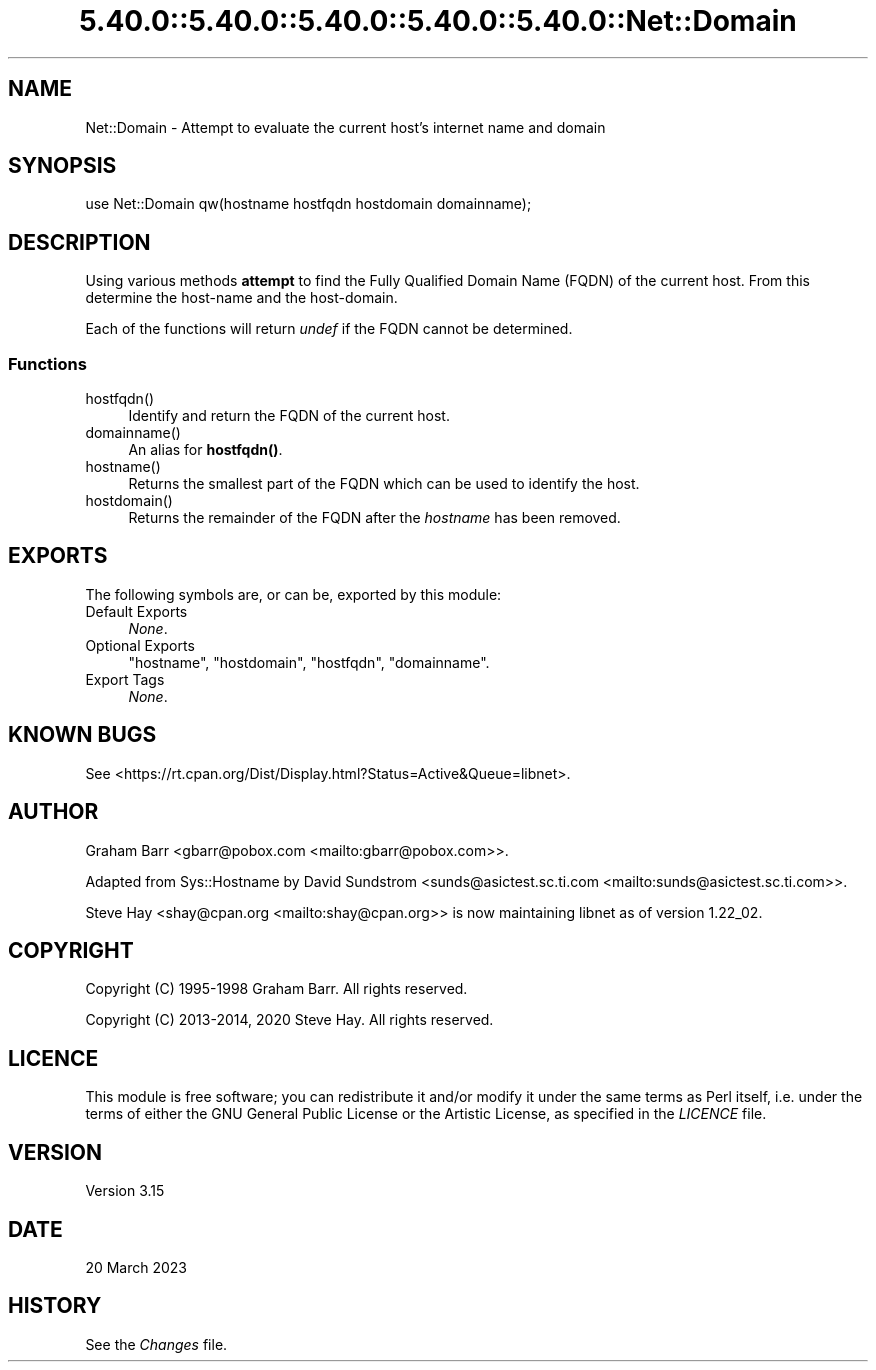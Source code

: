 .\" Automatically generated by Pod::Man 5.0102 (Pod::Simple 3.45)
.\"
.\" Standard preamble:
.\" ========================================================================
.de Sp \" Vertical space (when we can't use .PP)
.if t .sp .5v
.if n .sp
..
.de Vb \" Begin verbatim text
.ft CW
.nf
.ne \\$1
..
.de Ve \" End verbatim text
.ft R
.fi
..
.\" \*(C` and \*(C' are quotes in nroff, nothing in troff, for use with C<>.
.ie n \{\
.    ds C` ""
.    ds C' ""
'br\}
.el\{\
.    ds C`
.    ds C'
'br\}
.\"
.\" Escape single quotes in literal strings from groff's Unicode transform.
.ie \n(.g .ds Aq \(aq
.el       .ds Aq '
.\"
.\" If the F register is >0, we'll generate index entries on stderr for
.\" titles (.TH), headers (.SH), subsections (.SS), items (.Ip), and index
.\" entries marked with X<> in POD.  Of course, you'll have to process the
.\" output yourself in some meaningful fashion.
.\"
.\" Avoid warning from groff about undefined register 'F'.
.de IX
..
.nr rF 0
.if \n(.g .if rF .nr rF 1
.if (\n(rF:(\n(.g==0)) \{\
.    if \nF \{\
.        de IX
.        tm Index:\\$1\t\\n%\t"\\$2"
..
.        if !\nF==2 \{\
.            nr % 0
.            nr F 2
.        \}
.    \}
.\}
.rr rF
.\" ========================================================================
.\"
.IX Title "5.40.0::5.40.0::5.40.0::5.40.0::5.40.0::Net::Domain 3"
.TH 5.40.0::5.40.0::5.40.0::5.40.0::5.40.0::Net::Domain 3 2024-12-14 "perl v5.40.0" "Perl Programmers Reference Guide"
.\" For nroff, turn off justification.  Always turn off hyphenation; it makes
.\" way too many mistakes in technical documents.
.if n .ad l
.nh
.SH NAME
Net::Domain \- Attempt to evaluate the current host's internet name and domain
.SH SYNOPSIS
.IX Header "SYNOPSIS"
.Vb 1
\&    use Net::Domain qw(hostname hostfqdn hostdomain domainname);
.Ve
.SH DESCRIPTION
.IX Header "DESCRIPTION"
Using various methods \fBattempt\fR to find the Fully Qualified Domain Name (FQDN)
of the current host. From this determine the host-name and the host-domain.
.PP
Each of the functions will return \fIundef\fR if the FQDN cannot be determined.
.SS Functions
.IX Subsection "Functions"
.ie n .IP hostfqdn() 4
.el .IP \f(CWhostfqdn()\fR 4
.IX Item "hostfqdn()"
Identify and return the FQDN of the current host.
.ie n .IP domainname() 4
.el .IP \f(CWdomainname()\fR 4
.IX Item "domainname()"
An alias for \fBhostfqdn()\fR.
.ie n .IP hostname() 4
.el .IP \f(CWhostname()\fR 4
.IX Item "hostname()"
Returns the smallest part of the FQDN which can be used to identify the host.
.ie n .IP hostdomain() 4
.el .IP \f(CWhostdomain()\fR 4
.IX Item "hostdomain()"
Returns the remainder of the FQDN after the \fIhostname\fR has been removed.
.SH EXPORTS
.IX Header "EXPORTS"
The following symbols are, or can be, exported by this module:
.IP "Default Exports" 4
.IX Item "Default Exports"
\&\fINone\fR.
.IP "Optional Exports" 4
.IX Item "Optional Exports"
\&\f(CW\*(C`hostname\*(C'\fR,
\&\f(CW\*(C`hostdomain\*(C'\fR,
\&\f(CW\*(C`hostfqdn\*(C'\fR,
\&\f(CW\*(C`domainname\*(C'\fR.
.IP "Export Tags" 4
.IX Item "Export Tags"
\&\fINone\fR.
.SH "KNOWN BUGS"
.IX Header "KNOWN BUGS"
See <https://rt.cpan.org/Dist/Display.html?Status=Active&Queue=libnet>.
.SH AUTHOR
.IX Header "AUTHOR"
Graham Barr <gbarr@pobox.com <mailto:gbarr@pobox.com>>.
.PP
Adapted from Sys::Hostname by David Sundstrom
<sunds@asictest.sc.ti.com <mailto:sunds@asictest.sc.ti.com>>.
.PP
Steve Hay <shay@cpan.org <mailto:shay@cpan.org>> is now maintaining
libnet as of version 1.22_02.
.SH COPYRIGHT
.IX Header "COPYRIGHT"
Copyright (C) 1995\-1998 Graham Barr.  All rights reserved.
.PP
Copyright (C) 2013\-2014, 2020 Steve Hay.  All rights reserved.
.SH LICENCE
.IX Header "LICENCE"
This module is free software; you can redistribute it and/or modify it under the
same terms as Perl itself, i.e. under the terms of either the GNU General Public
License or the Artistic License, as specified in the \fILICENCE\fR file.
.SH VERSION
.IX Header "VERSION"
Version 3.15
.SH DATE
.IX Header "DATE"
20 March 2023
.SH HISTORY
.IX Header "HISTORY"
See the \fIChanges\fR file.
